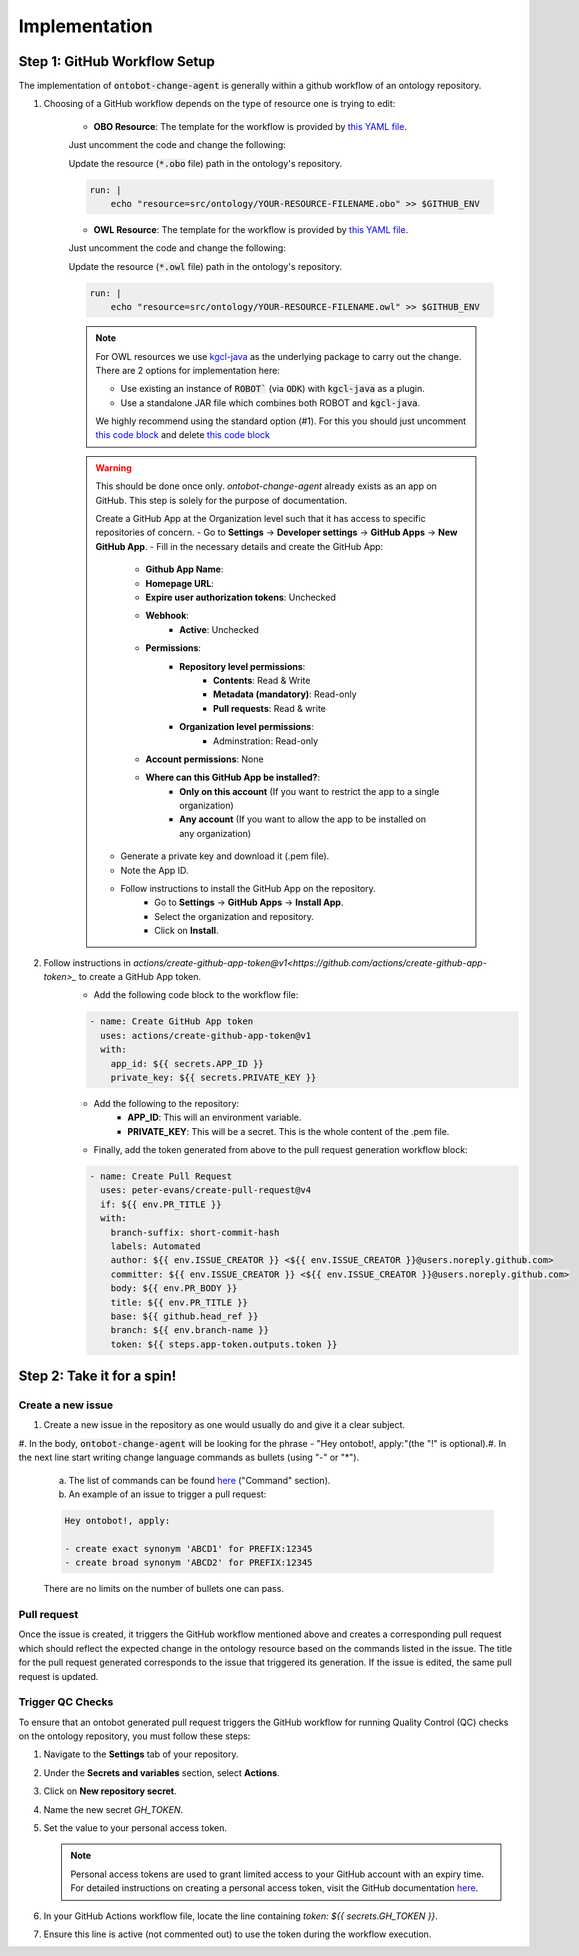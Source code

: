 Implementation
===============

Step 1: GitHub Workflow Setup
-----------------------------

The implementation of :code:`ontobot-change-agent` is generally within a github workflow of an ontology 
repository.

1. Choosing of a GitHub workflow depends on the type of resource one is trying to edit:

    - **OBO Resource**: The template for the workflow is provided by `this YAML file <https://github.com/INCATools/ontobot-change-agent/blob/main/.github/workflows/new-pr.yml>`_.
    Just uncomment the code and change the following:

    Update the resource (:code:`*.obo` file) path in the ontology's repository.

    .. code-block:: shell

        run: |
            echo "resource=src/ontology/YOUR-RESOURCE-FILENAME.obo" >> $GITHUB_ENV
            

    - **OWL Resource**: The template for the workflow is provided by `this YAML file <https://github.com/INCATools/ontobot-change-agent/blob/main/.github/workflows/new-pr-java.yml>`_.
    Just uncomment the code and change the following:

    Update the resource (:code:`*.owl` file) path in the ontology's repository.

    .. code-block:: shell

        run: |
            echo "resource=src/ontology/YOUR-RESOURCE-FILENAME.owl" >> $GITHUB_ENV
            
    .. note::
        For OWL resources we use `kgcl-java <https://github.com/gouttegd/kgcl-java/tree/master>`_ as the underlying package to carry out the change.
        There are 2 options for implementation here:

        - Use existing an instance of :code:`ROBOT`` (via :code:`ODK`) with :code:`kgcl-java` as a plugin.

        - Use a standalone JAR file which combines both ROBOT and :code:`kgcl-java`.

        We highly recommend using the standard option (#1). For this you should just uncomment `this code block <https://github.com/INCATools/ontobot-change-agent/blob/b60d32375941c19672deace22b74814e04a73284/.github/workflows/new-pr-java.yml#L56-L62>`_
        and delete `this code block <https://github.com/INCATools/ontobot-change-agent/blob/b60d32375941c19672deace22b74814e04a73284/.github/workflows/new-pr-java.yml#L63-L68>`_

    .. warning::
        This should be done once only. `ontobot-change-agent` already exists as an app on GitHub. This step is solely for the purpose of documentation.

        Create a GitHub App at the Organization level such that it has access to specific repositories of concern.
        - Go to **Settings** -> **Developer settings** -> **GitHub Apps** -> **New GitHub App**.
        - Fill in the necessary details and create the GitHub App:
            - **Github App Name**:
            - **Homepage URL**:
            - **Expire user authorization tokens**: Unchecked
            - **Webhook**:
                - **Active**: Unchecked
            - **Permissions**:
                - **Repository level permissions**:
                    - **Contents**: Read & Write
                    - **Metadata (mandatory)**: Read-only
                    - **Pull requests**: Read & write
                - **Organization level permissions**:
                    - Adminstration: Read-only
            - **Account permissions**: None
            - **Where can this GitHub App be installed?**:
                - **Only on this account** (If you want to restrict the app to a single organization)
                - **Any account** (If you want to allow the app to be installed on any organization)

        - Generate a private key and download it (.pem file).
        - Note the App ID.
        - Follow instructions to install the GitHub App on the repository.
            - Go to **Settings** -> **GitHub Apps** -> **Install App**.
            - Select the organization and repository.
            - Click on **Install**.

2. Follow instructions in `actions/create-github-app-token@v1<https://github.com/actions/create-github-app-token>_` to create a GitHub App token.
    - Add the following code block to the workflow file:

    .. code-block:: shell

        - name: Create GitHub App token
          uses: actions/create-github-app-token@v1
          with:
            app_id: ${{ secrets.APP_ID }}
            private_key: ${{ secrets.PRIVATE_KEY }}


    - Add the following to the repository:
        - **APP_ID**: This will an environment variable.
        - **PRIVATE_KEY**: This will be a secret. This is the whole content of the .pem file.

    - Finally, add the token generated from above to the pull request generation workflow block:
    .. code-block:: shell

        - name: Create Pull Request
          uses: peter-evans/create-pull-request@v4
          if: ${{ env.PR_TITLE }}
          with:
            branch-suffix: short-commit-hash
            labels: Automated
            author: ${{ env.ISSUE_CREATOR }} <${{ env.ISSUE_CREATOR }}@users.noreply.github.com>
            committer: ${{ env.ISSUE_CREATOR }} <${{ env.ISSUE_CREATOR }}@users.noreply.github.com>
            body: ${{ env.PR_BODY }}
            title: ${{ env.PR_TITLE }}
            base: ${{ github.head_ref }}
            branch: ${{ env.branch-name }}
            token: ${{ steps.app-token.outputs.token }}



Step 2: Take it for a spin!
---------------------------

Create a new issue
""""""""""""""""""
#. Create a new issue in the repository as one would usually do and give it a clear subject.
#. In the body, :code:`ontobot-change-agent` will be looking for the phrase - "Hey ontobot!, apply:"\ 
(the "!" is optional).\ 
#. In the next line start writing change language commands as bullets (using "-" or "*").

    a. The list of commands can be found `here <https://incatools.github.io/kgcl/examples/>`_ ("Command" section).

    #. An example of an issue to trigger a pull request:

    .. code-block:: html

        Hey ontobot!, apply:
        
        - create exact synonym 'ABCD1' for PREFIX:12345
        - create broad synonym 'ABCD2' for PREFIX:12345

    There are no limits on the number of bullets one can pass.

Pull request
""""""""""""
Once the issue is created, it triggers the GitHub workflow mentioned above and creates a corresponding pull request
which should reflect the expected change in the ontology resource based on the commands listed in the issue.
The title for the pull request generated corresponds to the issue that triggered its generation. If the issue is edited, 
the same pull request is updated.

Trigger QC Checks
"""""""""""""""""

To ensure that an ontobot generated pull request triggers the GitHub workflow 
for running Quality Control (QC) checks on the ontology repository, you must follow these steps:

1. Navigate to the **Settings** tab of your repository.
2. Under the **Secrets and variables** section, select **Actions**.
3. Click on **New repository secret**.
4. Name the new secret `GH_TOKEN`.
5. Set the value to your personal access token.

   .. note::
      Personal access tokens are used to grant limited access to your GitHub account 
      with an expiry time. For detailed instructions on creating a personal access token, 
      visit the GitHub documentation `here <https://docs.github.com/en/authentication/keeping-your-account-and-data-secure/managing-your-personal-access-tokens#personal-access-tokens-classic>`_.

6. In your GitHub Actions workflow file, locate the line containing `token: ${{ secrets.GH_TOKEN }}`.
7. Ensure this line is active (not commented out) to use the token during the workflow execution.
